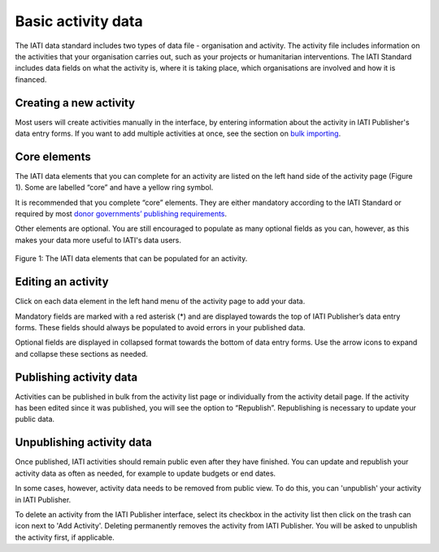###################
Basic activity data
###################

The IATI data standard includes two types of data file - organisation and activity. The activity file includes information on the activities that your organisation carries out, such as your projects or humanitarian interventions. The IATI Standard includes data fields on what the activity is, where it is taking place, which organisations are involved and how it is financed.

Creating a new activity
--------------------------------
Most users will create activities manually in the interface, by entering information about the activity in IATI Publisher's data entry forms. If you want to add multiple activities at once, see the section on `bulk importing <https://docs.publisher.iatistandard.org/en/latest/bulk-import/>`_.


Core elements
-------------
The IATI data elements that you can complete for an activity are listed on the left hand side of the activity page (Figure 1). Some are labelled “core” and have a yellow ring symbol.

It is recommended that you complete “core” elements. They are either mandatory according to the IATI Standard or required by most `donor governments’ publishing requirements <https://iatistandard.org/en/guidance/standard-overview/donors-reporting-requirements/>`_.

Other elements are optional. You are still encouraged to populate as many optional fields as you can, however, as this makes your data more useful to IATI's data users. 

.. figure:: images/activity_element_list.png
    :width: 100 %
    :align: center
    :alt: IATI data elements that can be populated for an activity

    Figure 1: The IATI data elements that can be populated for an activity.


Editing an activity
-------------------
Click on each data element in the left hand menu of the activity page to add your data.

Mandatory fields are marked with a red asterisk (*) and are displayed towards the top of IATI Publisher’s data entry forms. These fields should always be populated to avoid errors in your published data. 

Optional fields are displayed in collapsed format towards the bottom of data entry forms. Use the arrow icons to expand and collapse these sections as needed.


Publishing activity data
------------------------
Activities can be published in bulk from the activity list page or individually from the activity detail page. If the activity has been edited since it was published, you will see the option to “Republish”. Republishing is necessary to update your public data.


Unpublishing activity data
--------------------------
Once published, IATI activities should remain public even after they have finished. You can update and republish your activity data as often as needed, for example to update budgets or end dates.

In some cases, however, activity data needs to be removed from public view. To do this, you can 'unpublish' your activity in IATI Publisher.

To delete an activity from the IATI Publisher interface, select its checkbox in the activity list then click on the trash can icon next to 'Add Activity'. Deleting permanently removes the activity from IATI Publisher. You will be asked to unpublish the activity first, if applicable.


